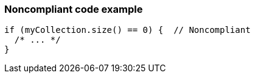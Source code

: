 === Noncompliant code example

[source,text]
----
if (myCollection.size() == 0) {  // Noncompliant
  /* ... */
}
----
